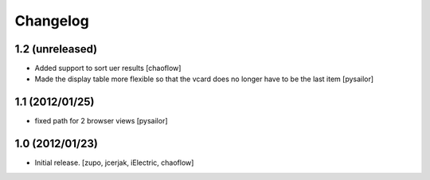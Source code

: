 Changelog
=========

1.2 (unreleased)
----------------

- Added support to sort uer results [chaoflow]
- Made the display table more flexible so that the vcard does no longer have to
  be the last item [pysailor]

1.1 (2012/01/25)
----------------

- fixed path for 2 browser views
  [pysailor]

1.0 (2012/01/23)
----------------

- Initial release.
  [zupo, jcerjak, iElectric, chaoflow]
